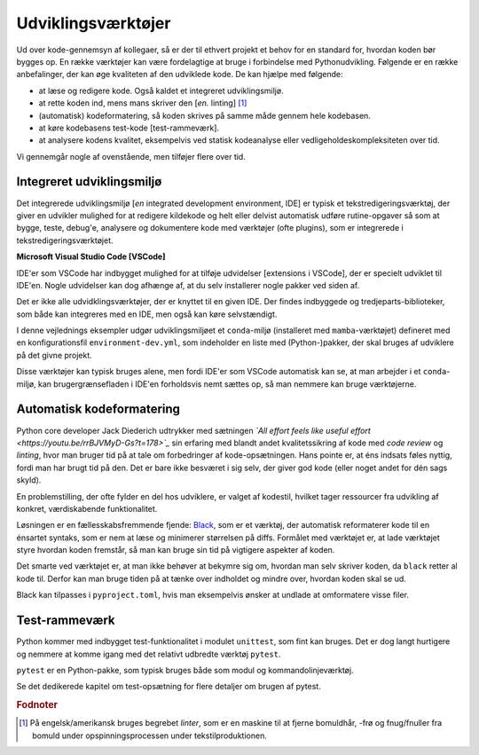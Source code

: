 .. _værktøjer:

===================
Udviklingsværktøjer
===================

Ud over kode-gennemsyn af kollegaer, så er der til ethvert projekt et behov for
en standard for, hvordan koden bør bygges op. En række værktøjer kan være
fordelagtige at bruge i forbindelse med Pythonudvikling. Følgende er en række
anbefalinger, der kan øge kvaliteten af den udviklede kode. De kan hjælpe med
følgende:

*   at læse og redigere kode. Også kaldet et integreret udviklingsmiljø.
*   at rette koden ind, mens mans skriver den [*en.* linting] [1]_
*   (automatisk) kodeformatering, så koden skrives på samme måde gennem hele
    kodebasen.
*   at køre kodebasens test-kode [test-rammeværk].
*   at analysere kodens kvalitet, eksempelvis ved statisk kodeanalyse eller
    vedligeholdeskompleksiteten over tid.

Vi gennemgår nogle af ovenstående, men tilføjer flere over tid.


Integreret udviklingsmiljø
==========================

Det integrerede udviklingsmiljø [*en* integrated development environment, IDE]
er typisk et tekstredigeringsværktøj, der giver en udvikler mulighed for at
redigere kildekode og helt eller delvist automatisk udføre rutine-opgaver så
som at bygge, teste, debug'e, analysere og dokumentere kode med værktøjer
(ofte plugins), som er integrerede i tekstredigeringsværktøjet.

**Microsoft Visual Studio Code [VSCode]**

IDE'er som VSCode har indbygget mulighed for at tilføje udvidelser [extensions i
VSCode], der er specielt udviklet til IDE'en. Nogle udvidelser kan dog afhænge
af, at du selv installerer nogle pakker ved siden af.

Det er ikke alle udvidklingsværktøjer, der er knyttet til en given IDE. Der
findes indbyggede og tredjeparts-biblioteker, som både kan integreres med en
IDE, men også kan køre selvstændigt.

I denne vejlednings eksempler udgør udviklingsmiljøet et ``conda``-miljø
(installeret med ``mamba``-værktøjet) defineret med en konfigurationsfil
``environment-dev.yml``, som indeholder en liste med (Python-)pakker, der skal
bruges af udviklere på det givne projekt.

Disse værktøjer kan typisk bruges alene, men fordi IDE'er som VSCode automatisk
kan se, at man arbejder i et ``conda``-miljø, kan brugergrænsefladen i IDE'en
forholdsvis nemt sættes op, så man nemmere kan bruge værktøjerne.


Automatisk kodeformatering
==========================

Python core developer Jack Diederich udtrykker med sætningen *`All effort feels
like useful effort <https://youtu.be/rrBJVMyD-Gs?t=178>`_* sin erfaring med
blandt andet kvalitetssikring af kode med *code review* og *linting*, hvor man
bruger tid på at tale om forbedringer af kode-opsætningen. Hans pointe er, at
éns indsats føles nyttig, fordi man har brugt tid på den. Det er bare ikke
besværet i sig selv, der giver god kode (eller noget andet for dén sags
skyld).

En problemstilling, der ofte fylder en del hos udviklere, er valget af kodestil,
hvilket tager ressourcer fra udvikling af konkret, værdiskabende
funktionalitet.

Løsningen er en fællesskabsfremmende fjende: `Black`_, som er et værktøj, der
automatisk reformaterer kode til en énsartet syntaks, som er nem at læse og
minimerer størrelsen på diffs. Formålet med værktøjet er, at lade værktøjet
styre hvordan koden fremstår, så man kan bruge sin tid på vigtigere aspekter af
koden.

Det smarte ved værktøjet er, at man ikke behøver at bekymre sig om, hvordan man
selv skriver koden, da ``black`` retter al kode til. Derfor kan man bruge tiden
på at tænke over indholdet og mindre over, hvordan koden skal se ud.

Black kan tilpasses i ``pyproject.toml``, hvis man eksempelvis ønsker at undlade
at omformatere visse filer.

.. _`Black`: https://github.com/psf/black



Test-rammeværk
==============

Python kommer med indbygget test-funktionalitet i modulet ``unittest``, som fint
kan bruges. Det er dog langt hurtigere og nemmere at komme igang med det
relativt udbredte værktøj ``pytest``.

``pytest`` er en Python-pakke, som typisk bruges både som modul og
kommandolinjeværktøj.

Se det dedikerede kapitel om test-opsætning for flere detaljer om brugen af
pytest.


.. rubric:: Fodnoter

.. [1] På engelsk/amerikansk bruges begrebet *linter*, som er en maskine til at fjerne bomuldhår, -frø og fnug/fnuller fra bomuld under opspinningsprocessen under tekstilproduktionen.
